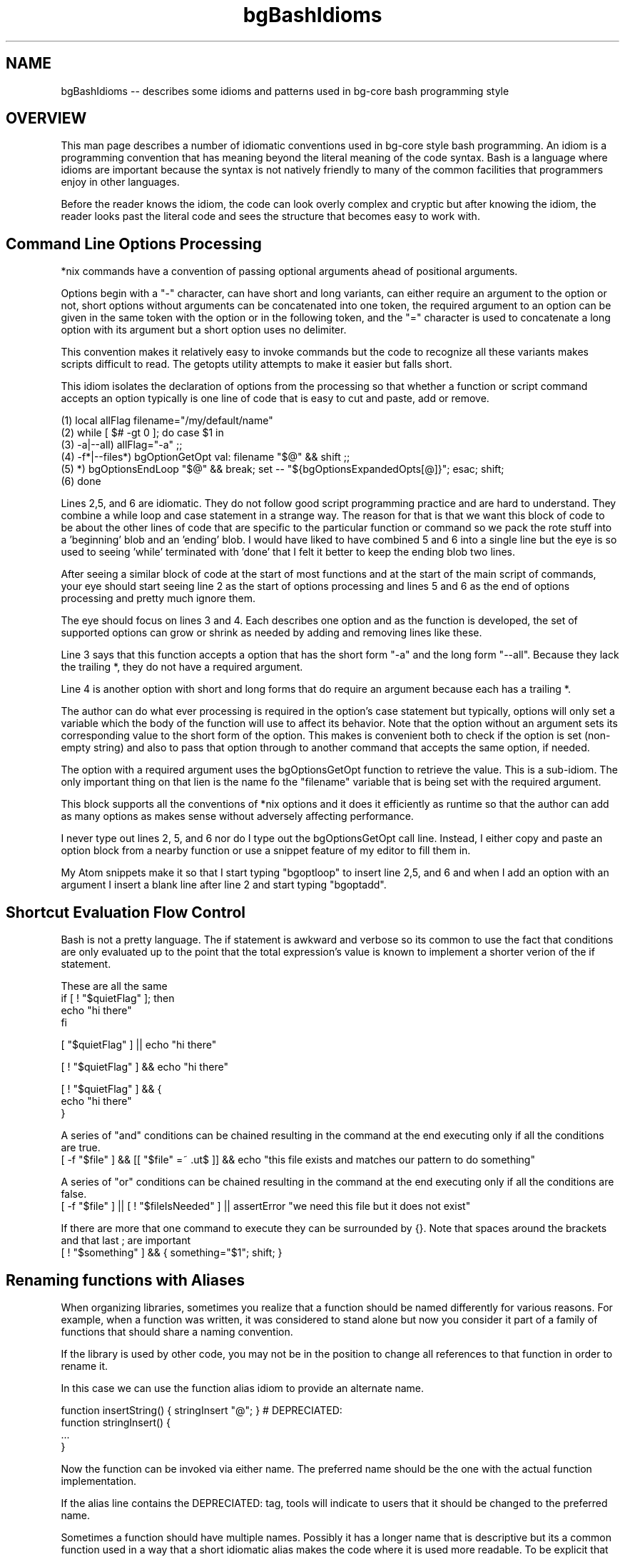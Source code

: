 .TH bgBashIdioms 7 "October 2014" "Junga" "bg-core"

.SH NAME
bgBashIdioms -- describes some idioms and patterns used in bg-core bash programming style

.SH OVERVIEW
This man page describes a number of idiomatic conventions used in bg-core style bash programming. An idiom is a programming convention that has meaning beyond the literal meaning of the code syntax. Bash is a language where idioms are important because the syntax is not natively friendly to many of the common facilities that programmers enjoy in other languages.

Before the reader knows the idiom, the code can look overly complex and cryptic but after knowing the idiom, the reader looks past the literal code and sees the structure that becomes easy to work with.



.SH Command Line Options Processing
*nix commands have a convention of passing optional arguments ahead of positional arguments.

Options begin with a "-" character, can have short and long variants, can either require an argument to the option or not, short options without arguments can be concatenated into one token, the required argument to an option can be given in the same token with the option or in the following token, and the "=" character is used to concatenate a long option with its argument but a short option uses no delimiter.

This convention makes it relatively easy to invoke commands but the code to recognize all these variants makes scripts difficult to read. The getopts utility attempts to make it easier but falls short.

This idiom isolates the declaration of options from the processing so that whether a function or script command accepts an option typically is one line of code that is easy to cut and paste, add or remove.

    (1)    local allFlag filename="/my/default/name"
    (2)    while [ $# -gt 0 ]; do case $1 in
    (3)        -a|--all) allFlag="-a" ;;
    (4)        -f*|--files*) bgOptionGetOpt val: filename "$@" && shift ;;
    (5)        *)  bgOptionsEndLoop "$@" && break; set -- "${bgOptionsExpandedOpts[@]}"; esac; shift;
    (6)    done

Lines 2,5, and 6 are idiomatic. They do not follow good script programming practice and are hard to understand. They combine a while loop and case statement in a strange way. The reason for that is that we want this block of code to be about the other lines of code that are specific to the particular function or command so we pack the rote stuff into a 'beginning' blob and an 'ending' blob. I would have liked to have combined 5 and 6 into a single line but the eye is so used to seeing 'while' terminated with 'done' that I felt it better to keep the ending blob two lines.

After seeing a similar block of code at the start of most functions and at the start of the main script of commands, your eye should start seeing line 2 as the start of options processing and lines 5 and 6 as the end of options processing and pretty much ignore them.

The eye should focus on lines 3 and 4. Each describes one option and as the function is developed, the set of supported options can grow or shrink as needed by adding and removing lines like these.

Line 3 says that this function accepts a option that has the short form "-a" and the long form "--all". Because they lack the trailing *, they do not have a required argument.

Line 4 is another option with short and long forms that do require an argument because each has a trailing *.

The author can do what ever processing is required in the option's case statement but typically, options will only set a variable which the body of the function will use to affect its behavior. Note that the option without an argument sets its corresponding value to the short form of the option.  This makes is convenient both to check if the option is set (non-empty string) and also to pass that option through to another command that accepts the same option, if needed.

The option with a required argument uses the bgOptionsGetOpt function to retrieve the value. This is a sub-idiom. The only important thing on that lien is the name fo the "filename" variable that is being set with the required argument.

This block supports all the conventions of *nix options and it does it efficiently as runtime so that the author can add as many options as makes sense without adversely affecting performance.

I never type out lines 2, 5, and 6 nor do I type out the bgOptionsGetOpt call line. Instead, I either copy and paste an option block from a nearby function or use a snippet feature of my editor to fill them in.

My Atom snippets make it so that I start typing "bgoptloop" to insert line 2,5, and 6 and when I add an option with an argument I insert a blank line after line 2 and start typing "bgoptadd".





.SH Shortcut Evaluation Flow Control
Bash is not a pretty language. The if statement is awkward and verbose so its common to use the fact that conditions are only evaluated up to the point that the total expression's value is known to implement a shorter verion of the if statement.

These are all the same
   if [ ! "$quietFlag" ]; then
       echo "hi there"
   fi

   [ "$quietFlag" ] || echo "hi there"

   [ ! "$quietFlag" ] && echo "hi there"

   [ ! "$quietFlag" ] && {
      echo "hi there"
   }

A series of "and" conditions can be chained resulting in the command at the end executing only if all the conditions are true.
   [ -f "$file" ] && [[ "$file" =~ .ut$ ]] && echo "this file exists and matches our pattern to do something"

A series of "or" conditions can be chained resulting in the command at the end executing only if all the conditions are false.
   [ -f "$file" ] || [ ! "$fileIsNeeded" ] || assertError "we need this file but it does not exist"

If there are more that one command to execute they can be surrounded by {}. Note that spaces around the brackets and that last ; are important
   [ ! "$something" ] && { something="$1"; shift; }


.SH Renaming functions with Aliases
When organizing libraries, sometimes you realize that a function should be named differently for various reasons. For example, when a function was written, it was considered to stand alone but now you consider it part of a family of functions that should share a naming convention.

If the library is used by other code, you may not be in the position to change all references to that function in order to rename it.

In this case we can use the function alias idiom to provide an alternate name.

   function insertString() { stringInsert "@"; } # DEPRECIATED:
   function stringInsert() {
       ...
   }

Now the function can be invoked via either name. The preferred name should be the one with the actual function implementation.

If the alias line contains the DEPRECIATED: tag, tools will indicate to users that it should be changed to the preferred name.

Sometimes a function should have multiple names. Possibly it has a longer name that is descriptive but its a common function used in a way that a short idiomatic alias makes the code where it is used more readable. To be explicit that the alias is valid you can tag it with # ALIAS:






.SH Pattern: Library Functions with Optional Output Variable Semantics
Shell functions typically return a value to the caller by writing the value on stdout so that the caller runs the function in a subshell to capture the value like foo="$(myFunc)".

This works well for typical scripts but when making a script library with functions that can be called 100's of times per user interaction, the overhead of that sub shell adds up and its better to return the value by setting a variable whose name the caller passes in as a parameter.

However, its often less convenient for the caller to pass in a variable name.

This pattern allows writing a library function that can efficiently work both ways so that its up to the caller whether to use the more convenient stdout capture or the more efficient variable passing.

In the function, returnValue is used like this...
   returnValue "some calculated information"  $retVar

If retVar is empty, then the value is written to stdout. Otherwise the value is assigned to the variable named in retVar.

There are several common patterns for how to pass retVar to the function.

**returnValue pattern**

If the function only returns one value and it does not support a variable list of positional parameters, then the last parameter can be the optional [<retVar>]. Often such functions will shift its positional parameters so that the statement looks like `returnValue "$myValue" $1` so that if there is a variable name left on the cmdline, it will be used, otherwise it will use stdout.

If more than one return value is supported or the positional parameters syntax does not allow supporting an optional last parameter, an option is  added to pass the return value(s)
   usage: myFunc [-R|--myFirstRet=<retVar1>] [-S|--myFirstRet=<retVar2>] <p1>..<pN>
   ...
      returnValue "$value1" $retVar1
      returnValue -q "$value2" $retVar2

By convention, options that pass in return values are often upper case. R is often used for string values.

The -q|--quiet option to returnValue suppresses the writing the value to stdout is <retVar> is empty. In the last example, the <retVar1> will be written to stdout if the caller does not provide the -R option but <retVar2> will be ignored unless the caller provides the -S option.

**varSetRef pattern**

`varSetRef <retVar> <value...>` is similar to returnValue. It has the semantics of an assignment statement and it more flexible in how the output variable is set. <retVar> can be a bash numeric or associative array and the returned value can be a single token or multiple tokens, and can replace the <retVar> or append to it and can be assigned to the indexes so that it has set semantics to eliminate duplicates.

Here is an example code snippet from a function that allows the caller to receive its return value(s) in many ways. By default they will be written to stdout.

    local retArgs=(--echo "")
    while [ $# -gt 0 ]; do case "$1" in
       --string*)      bgOptionGetOpt val: retVar "$@" && shift; retArgs=(--string "$retVar") ;;
       --stringAppend*)bgOptionGetOpt val: retVar "$@" && shift; retArgs=(--append --string "$retVar") ;;
       --set*)         bgOptionGetOpt val: retVar "$@" && shift; retArgs=(--set "$retVar") ;;
       --array*)       bgOptionGetOpt val: retVar "$@" && shift; retArgs=(--array "$retVar") ;;
       --arrayAppend*) bgOptionGetOpt val: retVar "$@" && shift; retArgs=(--append --array "$retVar") ;;
       *)  bgOptionsEndLoop "$@" && break; set -- "${bgOptionsExpandedOpts[@]}"; esac; shift;
    done
    ...
    varSetRef "${retArgs[@]}" "<val1>" "<var2...>"

.SH Pattern: Functions with Output to Stdout Semantics
This pattern is related to "Pattern: Library Functions with Optional Output Variable Semantics"

Unix utilities typically print their output to stdout which allows it to be piped into another command and eventually displayed or redirected to a file.

Bash functions can follow that convention but with functions there is also the opportunity to assign the output directly to a variable.  

A function can accept options that redirect the stdout output to a bash variable in various ways. Functions that follow this pattern can call other functions that follow this pattern, passing through the option that relates to the the return.

The `outputValue [<option>] <value(s)>...` can be used to support this pattern. When no option is specified, the value is written to stdout. The standard return options are ...

    -a|--append : appendFlag. append to the existing value in <varRef> instead of overwriting it. Has no effect with --set or stdout
    -R|--string=<retVar> : return Var. assign the remaining cmdline params into <varRef> as a single string
    -A|--array=<retVar>  : arrayFlag. assign the remaining cmdline params into <varRef>[N]=$n as array elements.
    -S*|--set=<retVar>   : setFlag. assign the remaining cmdline params into <varRef>[$n]="" as array indexes.


.SH Idiom: Calling Functions to get a Value
The natural and more readable way to use a function to retrieve a value is ...
   local manifestFile="$(manifestGetHostManifest)"

... but you will see this variation in library function often because it avoids the subshell
   local manifestFile; manifestGetHostManifest manifestInstalledPath

In this example, manifestGetHostManifest uses the pattern "Library Functions with Optional Output Variable Semantics"

Unfortunately, this looks to the casual eye a lot like we are declaring 3 local variables but actually we are declaring only one and setting its value with a call to manifestGetHostManifest.

Developers writing the top level script should feel free to use the first, more readable form but be aware of the second form when looking to see what library functions do.


.SH Pattern: Naming of Function Local variables
Bash does not have a native mechanism to pass variables by reference so that they can be modified by a function as an output variable.

We can get pretty close however by passing the name of a variable to the function and having the function set a value in that variable. The major problem with this is that if the function declares a local variable with the same name as the variable the caller passes, the attempt to set the returned value will set the function's local variable by that name, leaving the caller's variable unchanged. The 'local -n nameRef' variable attribute does not fix this problem.

There is a popular upvars pattern that solves it well but results in a complicated syntax that I find unacceptable.

The pattern I use is that a function that returns values in passed in variable names needs to name its variables which a convention that makes it unlikely that the caller will use any of those names in the variables that are passed in. Note that no other mainstream language has this problem (aside from shells) so typical programming naming conventions in practice tend to ensure that a collision will happen. i.e. both the caller and the function might name a variable "file" if each deals with just one file variable so that its clear what file "file" refers to.

There are several naming conventions that you will see in bg-core library functions that return values in variables.

* local vars start with '_'  (often combined with other conventions)
* local vars end in *Value or *Var like fileValue for the calculated value and fileVar for the name of the variable that will receive the value
* local vars prefixed with _<functionInitials>*  where <functionInitials> are 3 or three initial from the function name.

When a function is in a very low level library which is likely to be called from other library functions, the strongest convention (_<functionInitials>*) is used. When a function is higher level, only uses one return value then the weakest convention (_*) can be used.

Its a bit unpalatable that this naming convention is subjective and not guaranteed to avoid conflicts but in practice I find it not that hard to avoid conflicts because the programming environment provided by bg-core and bg-dev supports an agile, iterative dev cycle where its apparent quickly it there is a naming conflict.   

The bg_coreBashVars.sh library has a number of functions starting with var* that help getting and setting values of bash variables by name.
